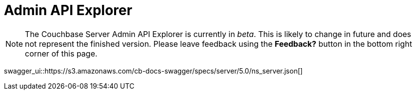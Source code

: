 = Admin API Explorer
:experimental:

NOTE: The Couchbase Server Admin API Explorer is currently in _beta_.
This is likely to change in future and does not represent the finished version.
Please leave feedback using the btn:[Feedback?] button in the bottom right corner of this page.

swagger_ui::https://s3.amazonaws.com/cb-docs-swagger/specs/server/5.0/ns_server.json[]

